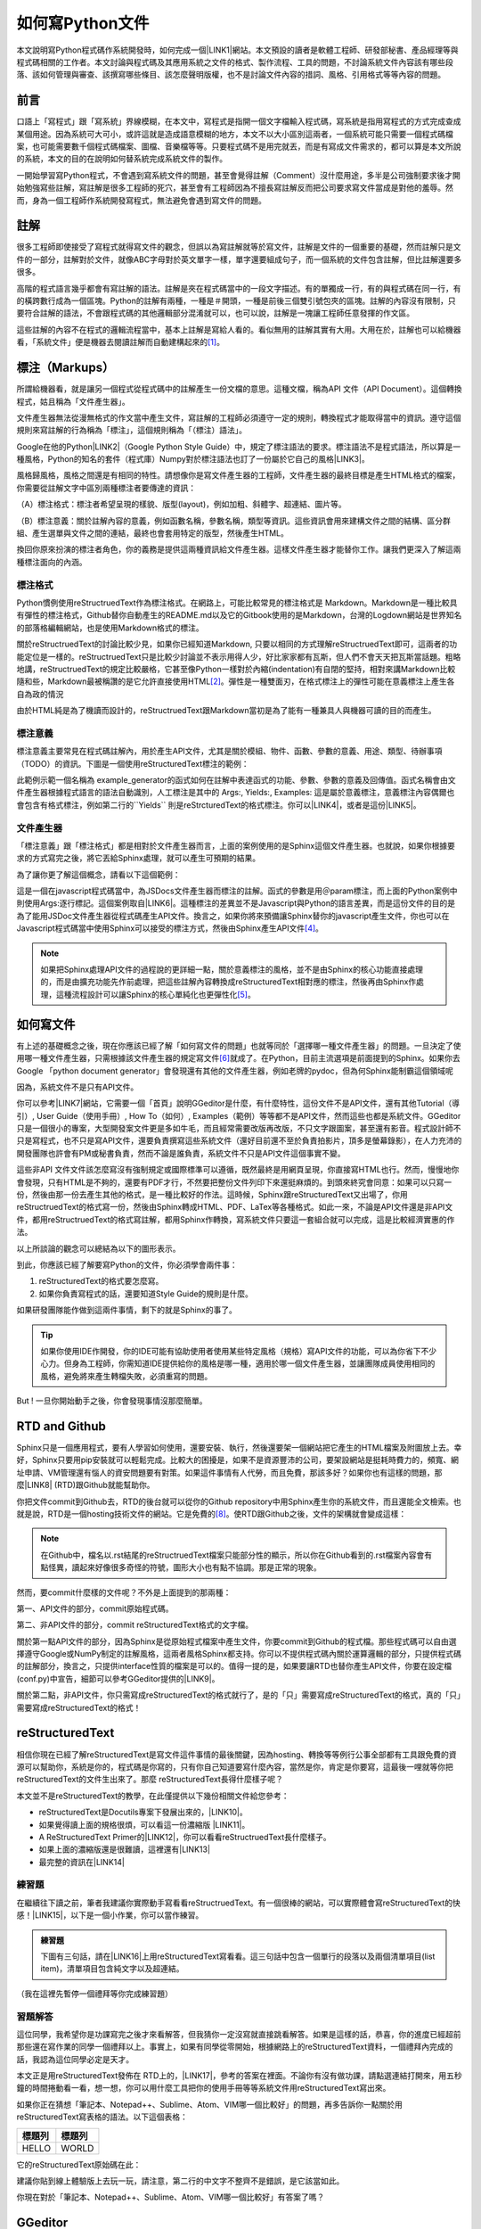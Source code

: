 
.. _ha4453f335a47156e62516a9564b36:

如何寫Python文件
****************

本文說明寫Python程式碼作系統開發時，如何完成一個\ |LINK1|\ 網站。本文預設的讀者是軟體工程師、研發部秘書、產品經理等與程式碼相關的工作者。本文討論與程式碼及其應用系統之文件的格式、製作流程、工具的問題，不討論系統文件內容該有哪些段落、該如何管理與審查、該撰寫哪些條目、該怎麼聲明版權，也不是討論文件內容的措詞、風格、引用格式等等內容的問題。

.. _h1634483c7822441972316c7301545:

前言
====

口語上「寫程式」跟「寫系統」界線模糊，在本文中，寫程式是指開一個文字檔輸入程式碼，寫系統是指用寫程式的方式完成查成某個用途。因為系統可大可小，或許這就是造成語意模糊的地方，本文不以大小區別這兩者，一個系統可能只需要一個程式碼檔案，也可能需要數千個程式碼檔案、圖檔、音樂檔等等。只要程式碼不是用完就丟，而是有寫成文件需求的，都可以算是本文所說的系統，本文的目的在說明如何替系統完成系統文件的製作。

一開始學習寫Python程式，不會遇到寫系統文件的問題，甚至會覺得註解（Comment）沒什麼用途，多半是公司強制要求後才開始勉強寫些註解，寫註解是很多工程師的死穴，甚至會有工程師因為不擅長寫註解反而把公司要求寫文件當成是對他的羞辱。然而，身為一個工程師作系統開發寫程式，無法避免會遇到寫文件的問題。

.. _h1634483c7822441972316c7301545:

註解
====

很多工程師即使接受了寫程式就得寫文件的觀念，但誤以為寫註解就等於寫文件，註解是文件的一個重要的基礎，然而註解只是文件的一部分，註解對於文件，就像ABC字母對於英文單字一樣，單字還要組成句子，而一個系統的文件包含註解，但比註解還要多很多。

高階的程式語言幾乎都會有寫註解的語法。註解是夾在程式碼當中的一段文字描述。有的單獨成一行，有的與程式碼在同一行，有的橫跨數行成為一個區塊。Python的註解有兩種，一種是＃開頭，一種是前後三個雙引號包夾的區塊。註解的內容沒有限制，只要符合註解的語法，不會跟程式碼的其他邏輯部分混淆就可以，也可以說，註解是一塊讓工程師任意發揮的作文區。

這些註解的內容不在程式的邏輯流程當中，基本上註解是寫給人看的。看似無用的註解其實有大用。大用在於，註解也可以給機器看，「系統文件」便是機器去閱讀註解而自動建構起來的\ [#F1]_\ 。

.. _h4b4065777285b5e5d6a11592c71525f:

標注（Markups）
===============

所謂給機器看，就是讓另一個程式從程式碼中的註解產生一份文檔的意思。這種文檔，稱為API 文件（API Document）。這個轉換程式，姑且稱為「文件產生器」。

文件產生器無法從漫無格式的作文當中產生文件，寫註解的工程師必須遵守一定的規則，轉換程式才能取得當中的資訊。遵守這個規則來寫註解的行為稱為「標注」，這個規則稱為「（標注）語法」。

Google在他的Python\ |LINK2|\ （Google Python Style Guide）中，規定了標注語法的要求。標注語法不是程式語法，所以算是一種風格，Python的知名的套件（程式庫）Numpy對於標注語法也訂了一份屬於它自己的風格\ |LINK3|\ 。

風格歸風格，風格之間還是有相同的特性。請想像你是寫文件產生器的工程師，文件產生器的最終目標是產生HTML格式的檔案，你需要從註解文字中區別兩種標注者要傳達的資訊：

（A）標注格式：標注者希望呈現的樣貌、版型(layout)，例如加粗、斜體字、超連結、圖片等。

（B）標注意義：關於註解內容的意義，例如函數名稱，參數名稱，類型等資訊。這些資訊會用來建構文件之間的結構、區分群組、產生選單與文件之間的連結，最終也會套用特定的版型，然後產生HTML。

換回你原來扮演的標注者角色，你的義務是提供這兩種資訊給文件產生器。這樣文件產生器才能替你工作。讓我們更深入了解這兩種標注面向的內涵。

.. _h174fb648377959437b5c1f697c1c40:

標注格式
--------

Python慣例使用reStructruedText作為標注格式。在網路上，可能比較常見的標注格式是 Markdown。Markdown是一種比較具有彈性的標注格式，Github替你自動產生的README.md以及它的Gitbook使用的是Markdown，台灣的Logdown網站是世界知名的部落格編輯網站，也是使用Markdown格式的標注。

關於reStructruedText的討論比較少見，如果你已經知道Markdown, 只要以相同的方式理解reStructruedText即可，這兩者的功能定位是一樣的。reStructruedText只是比較少討論並不表示用得人少，好比家家都有瓦斯，但人們不會天天把瓦斯當話題。粗略地講，reStructruedText的規定比較嚴格，它甚至像Python一樣對於內縮(indentation)有自閉的堅持，相對來講Markdown比較隨和些，Markdown最被稱讚的是它允許直接使用HTML\ [#F2]_\ 。彈性是一種雙面刃，在格式標注上的彈性可能在意義標注上產生各自為政的情況

由於HTML純是為了機讀而設計的，reStructruedText跟Markdown當初是為了能有一種兼具人與機器可讀的目的而產生。

.. _h174fb648377959437b5c1f697c1c40:

標注意義
--------

標注意義主要常見在程式碼註解內，用於產生API文件，尤其是關於模組、物件、函數、參數的意義、用途、類型、待辦事項（TODO）的資訊。下圖是一個使用reStructuredText標注的範例：

\ |IMG1|\ 

此範例示範一個名稱為 example_generator的函式如何在註解中表達函式的功能、參數、參數的意義及回傳值。函式名稱會由文件產生器根據程式語言的語法自動識別，人工標注是其中的 Args:, Yields:, Examples: 這是屬於意義標注，意義標注內容偶爾也會包含有格式標注，例如第二行的\`\`Yields\`\` 則是reStrcturedText的格式標注。你可以\ |LINK4|\ ，或者是這份\ |LINK5|\ 。

.. _bookmark-id-s4syqf18lhw3:

.. _h572187820253c7294643631303029:

文件產生器
----------

「標注意義」跟「標注格式」都是相對於文件產生器而言，上面的案例使用的是Sphinx這個文件產生器。也就說，如果你根據要求的方式寫完之後，將它丟給Sphinx處理，就可以產生可預期的結果。

為了讓你更了解這個概念，請看以下這個範例：

\ |IMG2|\ 

這是一個在javascript程式碼當中，為JSDocs文件產生器而標注的註解。函式的參數是用＠param標注，而上面的Python案例中則使用Args:逐行標記。這個案例取自\ |LINK6|\ 。這種標注的差異並不是Javascript與Python的語言差異，而是這份文件的目的是為了能用JSDoc文件產生器從程式碼產生API文件。換言之，如果你將來預備讓Sphinx替你的javascript產生文件，你也可以在Javascript程式碼當中使用Sphinx可以接受的標注方式，然後由Sphinx產生API文件\ [#F4]_\ 。


.. Note:: 

    如果把Sphinx處理API文件的過程說的更詳細一點，關於意義標注的風格，並不是由Sphinx的核心功能直接處理的，而是由擴充功能先作前處理，把這些註解內容轉換成reStructuredText相對應的標注，然後再由Sphinx作處理，這種流程設計可以讓Sphinx的核心單純化也更彈性化\ [#F5]_\ 。

.. _h572187820253c7294643631303029:

如何寫文件
==========

有上述的基礎概念之後，現在你應該已經了解「如何寫文件的問題」也就等同於「選擇哪一種文件產生器」的問題。一旦決定了使用哪一種文件產生器，只需根據該文件產生器的規定寫文件\ [#F6]_\ 就成了。在Python，目前主流選項是前面提到的Sphinx。如果你去Google 「python document generator」會發現還有其他的文件產生器，例如老牌的pydoc，但為何Sphinx能制霸這個領域呢

因為，系統文件不是只有API文件。

你可以參考\ |LINK7|\ 網站，它需要一個「首頁」說明GGeditor是什麼，有什麼特性，這份文件不是API文件，還有其他Tutorial（導引）, User Guide（使用手冊）, How To（如何）, Examples（範例）等等都不是API文件，然而這些也都是系統文件。GGeditor只是一個很小的專案，大型開發案文件更是多如牛毛，而且經常需要改版再改版，不只文字跟圖案，甚至還有影音。程式設計師不只是寫程式，也不只是寫API文件，還要負責撰寫這些系統文件（還好目前還不至於負責拍影片，頂多是螢幕錄影），在人力充沛的開發團隊也許會有PM或秘書負責，然而不論是誰負責，系統文件不只是API文件這個事實不變。

這些非API 文件文件該怎麼寫沒有強制規定或國際標準可以遵循，既然最終是用網頁呈現，你直接寫HTML也行。然而，慢慢地你會發現，只有HTML是不夠的，還要有PDF才行，不然要把整份文件列印下來還挺麻煩的。到頭來終究會同意：如果可以只寫一份，然後由那一份去產生其他的格式，是一種比較好的作法。這時候，Sphinx跟reStructuredText又出場了，你用reStructruedText的格式寫一份，然後由Sphinx轉成HTML、PDF、LaTex等各種格式。如此一來，不論是API文件還是非API文件，都用reStructruedText的格式寫註解，都用Sphinx作轉換，寫系統文件只要這一套組合就可以完成，這是比較經濟實惠的作法。

以上所談論的觀念可以總結為以下的圖形表示。

\ |IMG3|\ 

到此，你應該已經了解要寫Python的文件，你必須學會兩件事：

#. reStructuredText的格式要怎麼寫。
#. 如果你負責寫程式的話，還要知道Style Guide的規則是什麼。

如果研發團隊能作做到這兩件事情，剩下的就是Sphinx的事了。


.. Tip:: 

    如果你使用IDE作開發，你的IDE可能有協助使用者使用某些特定風格（規格）寫API文件的功能，可以為你省下不少心力。但身為工程師，你需知道IDE提供給你的風格是哪一種，適用於哪一個文件產生器，並讓團隊成員使用相同的風格，避免將來產生轉檔失敗，必須重寫的問題。

But ! 一旦你開始動手之後，你會發現事情沒那麼簡單。

.. _h76f1d1a949307d363741501d2b5c69:

RTD and Github
==============

Sphinx只是一個應用程式，要有人學習如何使用，還要安裝、執行，然後還要架一個網站把它產生的HTML檔案及附圖放上去。幸好，Sphinx只要用pip安裝就可以輕鬆完成。比較大的困擾是，如果不是資源豐沛的公司，要架設網站是挺耗時費力的，頻寬、網址申請、VM管理還有惱人的資安問題要有對策。如果這件事情有人代勞，而且免費，那該多好？如果你也有這樣的問題，那麼\ |LINK8|\  (RTD)跟Github就能幫助你。

你把文件commit到Github去，RTD的後台就可以從你的Github repository中用Sphinx產生你的系統文件，而且還能全文檢索。也就是說，RTD是一個hosting技術文件的網站。它是免費的\ [#F8]_\ 。使RTD跟Github之後，文件的架構就會變成這樣：

\ |IMG4|\ 


.. Note:: 

    在Github中，檔名以.rst結尾的reStructruedText檔案只能部分性的顯示，所以你在Github看到的.rst檔案內容會有點怪異，讀起來好像很多奇怪的符號，圖形大小也有點不協調。那是正常的現象。

然而，要commit什麼樣的文件呢？不外是上面提到的那兩種：

第一、API文件的部分，commit原始程式碼。

第二、非API文件的部分，commit reStructuredText格式的文字檔。

關於第一點API文件的部分，因為Sphinx是從原始程式檔案中產生文件，你要commit到Github的程式檔。那些程式碼可以自由選擇遵守Google或NumPy制定的註解風格，這兩者風格Sphinx都支持。你可以不提供程式碼內關於運算邏輯的部分，只提供程式碼的註解部分，換言之，只提供interface性質的檔案是可以的。值得一提的是，如果要讓RTD也替你產生API文件，你要在設定檔(conf.py)中宣告，細節可以參考GGeditor提供的\ |LINK9|\ 。

關於第二點，非API文件，你只需寫成reStructuredText的格式就行了，是的「只」需要寫成reStructuredText的格式，真的「只」需要寫成reStructuredText的格式！

.. _ha50657a67374f257533a67c68622:

reStructuredText
================

相信你現在已經了解reStructuredText是寫文件這件事情的最後關鍵，因為hosting、轉換等等例行公事全部都有工具跟免費的資源可以幫助你，系統是你的，程式碼是你寫的，只有你自己知道要寫什麼內容，當然是你，肯定是你要寫，這最後一哩就等你把reStructuredText的文件生出來了。那麼 reStructuredText長得什麼樣子呢？

本文並不是reStructuredText的教學，在此僅提供以下幾份相關文件給您參考：

* reStructuredText是Docutils專案下發展出來的，\ |LINK10|\ 。
* 如果覺得讀上面的規格很煩，可以看這一份濃縮版 \ |LINK11|\ 。
* A ReStructuredText Primer的\ |LINK12|\ ，你可以看看reStructruedText長什麼樣子。
* 如果上面的濃縮版還是很難讀，這裡還有\ |LINK13|\ 
* 最完整的資訊在\ |LINK14|\ 

.. _hd1b83d48586e1b393a624e28544946:

練習題
------

在繼續往下讀之前，筆者我建議你實際動手寫看看reStructruedText。有一個很棒的網站，可以實際體會寫reStructuredText的快感！\ |LINK15|\ ，以下是一個小作業，你可以當作練習。


.. admonition:: 練習題

    下圖有三句話，請在\ |LINK16|\ 上用reStructuredText寫看看。\ |IMG5|\ 這三句話中包含一個單行的段落以及兩個清單項目(list item)，清單項目包含純文字以及超連結。

（我在這裡先暫停一個禮拜等你完成練習題）

.. _h174fb648377959437b5c1f697c1c40:

習題解答
--------

這位同學，我希望你是功課寫完之後才來看解答，但我猜你一定沒寫就直接跳看解答。如果是這樣的話，恭喜，你的進度已經超前那些還在寫作業的同學一個禮拜以上。事實上，如果有同學從零開始，根據網路上的reStructuredText資料，一個禮拜內完成的話，我認為這位同學必定是天才\ |IMG6|\ 。

本文正是用reStructuredText發佈在 RTD上的，\ |LINK17|\ ，參考的答案在裡面。不論你有沒有做功課，請點選連結打開來，用五秒鐘的時間捲動看一看，想一想，你可以用什麼工具把你的使用手冊等等系統文件用reStructuredText寫出來。

如果你正在猜想「筆記本、Notepad++、Sublime、Atom、VIM哪一個比較好」的問題，再多告訴你一點關於用reStructuredText寫表格的語法。以下這個表格：


+------+------+
|標題列|標題列|
+======+======+
|HELLO |WORLD |
+------+------+

它的reStructuredText原始碼在此：

.. code-block:: python
    :linenos:

    +---------+---------+
    |標題列   |標題列   |
    +=========+=========+
    |HELLO    |WORLD    |
    +---------+---------+

建議你貼到線上體驗版上去玩一玩，請注意，第二行的中文字不整齊不是錯誤，是它該當如此。

你現在對於「筆記本、Notepad++、Sublime、Atom、VIM哪一個比較好」有答案了嗎？

.. _h28105e656d4d48041184d771d3b4a1a:

GGeditor
========

如果你認真寫過練習題，相信你已經透徹了解用reStructuredText寫文件那種痛徹心扉的手感，關於哪一種文字編輯器的問題，答案會跟我一樣「以上皆非」。既然你能把這篇長文看到這裡，相信你真心想把文件寫好。認真的人有福了！介紹你一個工具，可以節省至少一個月的時間，一個不必懂reStructuredText就可以完成系統文件的工具，GGeditor。

GGeditor是Google Docs的Add-on，它從Google Docs文件產生reStructuredText格式的檔案，你在Google Docs裡面寫文章、寫條列項目、畫表格、貼圖、註腳，然後GGeditor把它轉成reStructuredText。你可以完全不懂reStructuredText。

GGeditor不只是一個reStructuredText的轉換器，還能把產生的reStructuredText檔案Commit到Github。然後RTD就會自動更新你的文件網站。

既然是在Google Docs上，Google Docs的協同作業、多人同時編輯、統計圖等功能也都可以利用。Google Docs還有很多Add-on可以用，例如英文的proof-reading。因為不需要再用reStructuredText標注，寫作的時候不會產生好不容易寫完懶得再修改的問題，可以鼓勵工程師邊做邊在Google Docs上寫筆記，最後只要把筆記修改成文件，用GGeditor Commit到Github就上線了。

這是\ |LINK18|\ ，以及\ |LINK19|\ 。如果你是RTD的初學者，文件網站上有How To文件引導你\ |LINK20|\ ，讓你的RTD文件網站跟Github可以連動。文件網站上也有How To文件，引導你\ |LINK21|\ ，讓你只要把程式碼Commit到Github，你在RTD的API文件也就自動完成更新。


.. Hint:: 

    如果你想要在API文件中使用更豐富的內容，可以直接在程式碼註解中使用reStructuredText標注。你可以在Google Docs中撰寫內容，然後利用GGeditor轉換選擇區(Convert Selection)的功能，把轉成的reStructuredText複製後貼在程式碼的註解裡。

.. _h1634483c7822441972316c7301545:

總結
====

Python的文件是用下圖所示的方法完成的。這張圖把reStructuredText，Sphinx都隱藏起來了，因為透過這一個程序，你不需要知道底層的技術細節，就可以完成你的系統文件。

\ |IMG7|\ 


.. Important:: 

    為什麼要用Google Docs寫文件？
    
    #. 如果你要寫英文文件，Google Docs有拼字檢查，還有作英文Proof-Reading的Add-on可以使用，資源豐富。相對於只能寫Markup的Gitbook，使用Google Docs寫文件可以寫的更容易。
    #. 如果你使用GGeditor，不需要學習Markup語法，就可以輕易寫文件，立刻上手。


.. admonition:: 文件沿革

    Dec 10,  2016. Initial release

附註：這篇在RTD上的長篇大論，當然不是用reStructuredText雕刻出來的，而是用GGeditor轉換的，\ |LINK22|\ 。


.. |LINK1| raw:: html

    <a href="http://ggeditor.readthedocs.io/en/latest/index.html" target="_blank">像這樣的文件</a>

.. |LINK2| raw:: html

    <a href="http://google.github.io/styleguide/pyguide.html" target="_blank">程式碼風格指南</a>

.. |LINK3| raw:: html

    <a href="http://sphinxcontrib-napoleon.readthedocs.io/en/latest/example_numpy.html" target="_blank">Numpy的規則</a>

.. |LINK4| raw:: html

    <a href="https://github.com/iapyeh/GGeditor/blob/master/backend/apidocsample.py" target="_blank">按這裡看完整的示範程式檔</a>

.. |LINK5| raw:: html

    <a href="http://docutils.sourceforge.net/docutils/statemachine.py" target="_blank">官方版的示範程式檔</a>

.. |LINK6| raw:: html

    <a href="http://google.github.io/styleguide/jsguide.html#jsdoc-tags" target="_blank">Google Javascript 風格指南（Google Javascript Style Guide）</a>

.. |LINK7| raw:: html

    <a href="http://ggeditor.readthedocs.io/en/latest/index.html" target="_blank">GGeditor的文件</a>

.. |LINK8| raw:: html

    <a href="https://readthedocs.org" target="_blank">readthedocs.org</a>

.. |LINK9| raw:: html

    <a href="http://ggeditor.readthedocs.io/en/latest/ApiDoc.html" target="_blank">How to Create API Docs</a>

.. |LINK10| raw:: html

    <a href="http://docutils.sourceforge.net/docs/ref/rst/restructuredtext.html" target="_blank">標準規格文件在此</a>

.. |LINK11| raw:: html

    <a href="http://docutils.sourceforge.net/docs/user/rst/quickstart.html" target="_blank">A ReStructuredText Primer</a>

.. |LINK12| raw:: html

    <a href="http://docutils.sourceforge.net/docs/user/rst/quickstart.txt" target="_blank">原始reStructuredText檔</a>

.. |LINK13| raw:: html

    <a href="http://docutils.sourceforge.net/docs/user/rst/cheatsheet.txt" target="_blank">單張版</a>

.. |LINK14| raw:: html

    <a href="http://docutils.sourceforge.net/rst.html" target="_blank">官方網頁</a>

.. |LINK15| raw:: html

    <a href="http://rst.ninjs.org/" target="_blank">請點這裡開啟線上體驗</a>

.. |LINK16| raw:: html

    <a href="http://rst.ninjs.org/" target="_blank">線上體驗版</a>

.. |LINK17| raw:: html

    <a href="https://raw.githubusercontent.com/iapyeh/incubator/master/docs/how2pythondocs.rst" target="_blank">這是本文的reStructruedText檔</a>

.. |LINK18| raw:: html

    <a href="https://chrome.google.com/webstore/detail/ggeditor/piedgdbcihbejidgkpabjhppneghbcnp" target="_blank">GGeditor的安裝網頁</a>

.. |LINK19| raw:: html

    <a href="http://ggeditor.readthedocs.io/en/latest/index.html" target="_blank">GGeditor的文件網站</a>

.. |LINK20| raw:: html

    <a href="http://ggeditor.readthedocs.io/en/latest/ApiDoc.html" target="_blank">如何完成RTD要求的Github設定</a>

.. |LINK21| raw:: html

    <a href="http://ggeditor.readthedocs.io/en/latest/ApiDoc.html" target="_blank">如何設定你的API文件</a>

.. |LINK22| raw:: html

    <a href="https://docs.google.com/document/d/1z67wTux_78RNeA6Mkl2MPyD68h1oX70lv_UY7-B_WiA/edit?usp=sharing" target="_blank">這裡是Google Docs的原始文件</a>



.. rubric:: Footnotes

.. [#f1]  (empty)
.. [#f2]  (empty)
.. [#f3]  (empty)
.. [#f4]  (empty)
.. [#f5]  (empty)
.. [#f6]  (empty)
.. [#f7]  (empty)
.. [#f8]  (empty)

.. |IMG1| image:: static/how2pydocs_1.png
   :height: 421 px
   :width: 588 px

.. |IMG2| image:: static/how2pydocs_2.png
   :height: 348 px
   :width: 585 px

.. |IMG3| image:: static/how2pydocs_3.png
   :height: 293 px
   :width: 521 px

.. |IMG4| image:: static/how2pydocs_4.png
   :height: 273 px
   :width: 564 px

.. |IMG5| image:: static/how2pydocs_5.png
   :height: 88 px
   :width: 681 px

.. |IMG6| image:: static/how2pydocs_6.png
   :height: 40 px
   :width: 53 px

.. |IMG7| image:: static/how2pydocs_7.png
   :height: 121 px
   :width: 697 px
